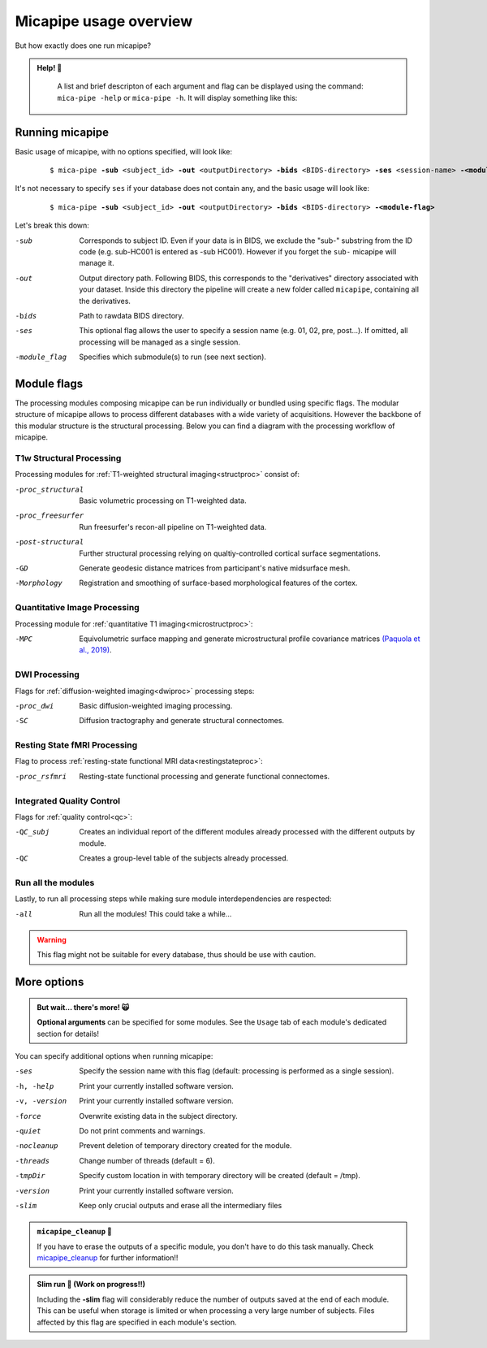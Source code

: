 .. _execution:

.. title:: Running micapipe: overview

Micapipe usage overview
============================================================

But how exactly does one run micapipe?

.. admonition:: Help! 🥺

	A list and brief descripton of each argument and flag can be displayed using the command: ``mica-pipe -help`` or ``mica-pipe -h``. It will display something like this:

  .. figure:: help.png
	:height: 480
	:width: 760

Running micapipe
--------------------------------------------------------
Basic usage of micapipe, with no options specified, will look like:

    .. parsed-literal::
        $ mica-pipe **-sub** <subject_id> **-out** <outputDirectory> **-bids** <BIDS-directory> **-ses** <session-name> **-<module-flag>**

It's not necessary to specify ``ses`` if your database does not contain any, and the basic usage will look like:

    .. parsed-literal::
        $ mica-pipe **-sub** <subject_id> **-out** <outputDirectory> **-bids** <BIDS-directory> **-<module-flag>**

Let's break this down:

-sub            Corresponds to subject ID. Even if your data is in BIDS, we exclude the "sub-" substring from the ID code (e.g. sub-HC001 is entered as -sub HC001). However if you forget the ``sub-`` micapipe will manage it.
-out            Output directory path. Following BIDS, this corresponds to the "derivatives" directory associated with your dataset. Inside this directory the pipeline will create a new folder called ``micapipe``, containing all the derivatives.
-bids           Path to rawdata BIDS directory.
-ses            This optional flag allows the user to specify a session name (e.g. 01, 02, pre, post...). If omitted, all processing will be managed as a single session.
-module_flag    Specifies which submodule(s) to run (see next section).

Module flags
--------------------------------------------------------
The processing modules composing micapipe can be run individually or bundled using specific flags. The modular structure of micapipe allows to process different databases with a wide variety of acquisitions. However the backbone of this modular structure is the structural processing. Below you can find a diagram with the processing workflow of micapipe.

.. image:: ../../figures/workflowA.png
   :scale: 50 %
   :alt: alternate text
   :align: center

T1w Structural Processing
^^^^^^^^^^^^^^^^^^^^^^^^^

Processing modules for :ref:`T1-weighted structural imaging<structproc>` consist of:

-proc_structural     Basic volumetric processing on T1-weighted data.
-proc_freesurfer     Run freesurfer's recon-all pipeline on T1-weighted data.
-post-structural     Further structural processing relying on qualtiy-controlled cortical surface segmentations.
-GD                  Generate geodesic distance matrices from participant's native midsurface mesh.
-Morphology          Registration and smoothing of surface-based morphological features of the cortex.

Quantitative Image Processing
^^^^^^^^^^^^^^^^^^^^^^^^^^^^^

Processing module for :ref:`quantitative T1 imaging<microstructproc>`:

-MPC     Equivolumetric surface mapping and generate microstructural profile covariance matrices `(Paquola et al., 2019) <https://journals.plos.org/plosbiology/article?id=10.1371/journal.pbio.3000284>`_.

DWI Processing
^^^^^^^^^^^^^^

Flags for :ref:`diffusion-weighted imaging<dwiproc>` processing steps:

-proc_dwi     Basic diffusion-weighted imaging processing.
-SC           Diffusion tractography and generate structural connectomes.

Resting State fMRI Processing
^^^^^^^^^^^^^^^^^^^^^^^^^^^^^

Flag to process :ref:`resting-state functional MRI data<restingstateproc>`:

-proc_rsfmri     Resting-state functional processing and generate functional connectomes.

Integrated Quality Control
^^^^^^^^^^^^^^^^^^^^^^^^^^

Flags for :ref:`quality control<qc>`:

-QC_subj     Creates an individual report of the different modules already processed with the different outputs by module.
-QC     Creates a group-level table of the subjects already processed.

Run all the modules
^^^^^^^^^^^^^^^^^^^

Lastly, to run all processing steps while making sure module interdependencies are respected:

-all     Run all the modules! This could take a while...

.. WARNING:: This flag might not be suitable for every database, thus should be use with caution.

More options
--------------------------------------------------------

.. admonition:: But wait... there's more! 🙀

	**Optional arguments** can be specified for some modules. See the ``Usage`` tab of each module's dedicated section for details!

You can specify additional options when running micapipe:

-ses             Specify the session name with this flag (default: processing is performed as a single session).
-h, -help        Print your currently installed software version.
-v, -version     Print your currently installed software version.
-force           Overwrite existing data in the subject directory.
-quiet           Do not print comments and warnings.
-nocleanup       Prevent deletion of temporary directory created for the module.
-threads         Change number of threads (default = 6).
-tmpDir          Specify custom location in with temporary directory will be created (default = /tmp).
-version         Print your currently installed software version.
-slim            Keep only crucial outputs and erase all the intermediary files

.. admonition:: ``micapipe_cleanup``  🧹

	If you have to erase the outputs of a specific module, you don't have to do this task manually. Check `micapipe_cleanup <../05.micapipe_cleanup/index.html>`_ for further information!!

.. admonition:: Slim run 👙 (Work on progress!!)

	Including the **-slim** flag will considerably reduce the number of outputs saved at the end of each module. This can be useful when storage is limited or when processing a very large number of subjects. Files affected by this flag are specified in each module's section.
